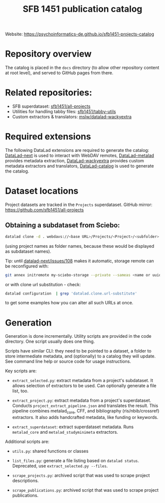 #+title: SFB 1451 publication catalog

Website: https://psychoinformatics-de.github.io/sfb1451-projects-catalog

* Repository overview
The catalog is placed in the =docs= directory (to allow other repository content at root level),
and served to GitHub pages from there.

* Related repositories:

- SFB superdataset: [[https://github.com/sfb1451/all-projects][sfb1451/all-projects]]
- Utilities for handling tabby files: [[https://github.com/sfb1451/tabby-utils][sfb1451/tabby-utils]]
- Custom extractors & translators: [[https://github.com/mslw/datalad-wackyextra][mslw/datalad-wackyextra]]

* Required extensions
The following DataLad extensions are required to generate the catalog:
[[https://github.com/datalad/datalad-next][DataLad-next]] is used to interact with WebDAV remotes,
[[https://github.com/datalad/datalad-metalad][DataLad-metalad]] provides metadata extraction,
[[https://github.com/mslw/datalad-wackyextra][DataLad-wackyextra]] provides custom metadata extractors and translators,
[[https://github.com/datalad/datalad-catalog][DataLad-catalog]] is used to generate the catalog.

* Dataset locations
Project datasets are tracked in the =Projects= superdataset. GitHub mirror: https://github.com/sfb1451/all-projects

** Obtaining a subdataset from Sciebo:
#+begin_src bash
  datalad clone -d . webdavs://<base URL>/Projects/<Project>/<subfolder> <Project>
#+end_src
(using project names as folder names, because these would be displayed as subdataset names).

Tip: until [[https://github.com/datalad/datalad-next/issues/108][datalad-next/issues/108]] makes it automatic, storage remote can be reconfigured with:
#+begin_src bash
  git annex initremote my-sciebo-storage --private --sameas <name or uuid> exporttree=yes type=webdav url="<url>"
#+end_src

or with clone url substitution - check:

#+begin_src bash
  datalad configuration  | grep 'datalad.clone.url-substitute'
#+end_src

to get some examples how you can alter all such URLs at once.

* Generation

Generation is done incrementally.  Utility scripts are provided in the
code directory.  One script usually does one thing.

Scripts have similar CLI: they need to be pointed to a dataset, a
folder to store intermediate metadata, and (optionally) to a catalog
they will update. See command line help or source code for usage
instructions.

Key scripts are:

- =extract_selected.py=: extract metadata from a project's subdataset.
  It allows selection of extractors to be used.
  Can optionally generate a file list, too.

- =extract_project.py=: extract metadata from a project's superdataset.
  Conducts =project_extract_pipeline.json= and translates the result.
  This pipeline combines metalad_core, CFF, and bibliography (ris/nbib/crossref) extractors.
  It also adds handcrafted metadata, like funding or keywords.

- =extract_superdataset=: extract superdataset metadata.
  Runs =metalad_core= and =metalad_studyminimeta= extractors.

Additional scripts are:

- =utils.py=: shared functions or classes

- =list_files.py=: generate a file listing based on =datalad status=.
  Deprecated, use =extract_selected.py --files=.

- =scrape_projects.py=: archived script that was used to scrape project descriptions.

- =scrape_publications.py=: archived script that was used to scrape project publications.
